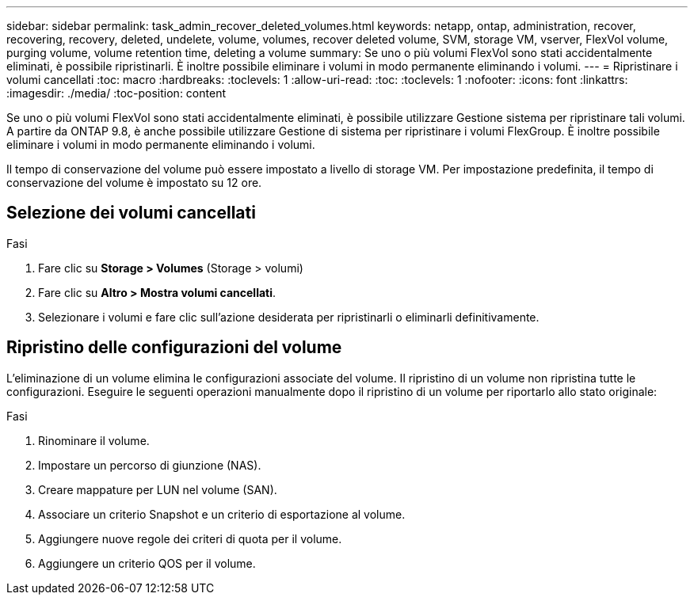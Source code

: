 ---
sidebar: sidebar 
permalink: task_admin_recover_deleted_volumes.html 
keywords: netapp, ontap, administration, recover, recovering, recovery, deleted, undelete, volume, volumes, recover deleted volume, SVM, storage VM, vserver, FlexVol volume, purging volume, volume retention time, deleting a volume 
summary: Se uno o più volumi FlexVol sono stati accidentalmente eliminati, è possibile ripristinarli. È inoltre possibile eliminare i volumi in modo permanente eliminando i volumi. 
---
= Ripristinare i volumi cancellati
:toc: macro
:hardbreaks:
:toclevels: 1
:allow-uri-read: 
:toc: 
:toclevels: 1
:nofooter: 
:icons: font
:linkattrs: 
:imagesdir: ./media/
:toc-position: content


[role="lead"]
Se uno o più volumi FlexVol sono stati accidentalmente eliminati, è possibile utilizzare Gestione sistema per ripristinare tali volumi. A partire da ONTAP 9.8, è anche possibile utilizzare Gestione di sistema per ripristinare i volumi FlexGroup. È inoltre possibile eliminare i volumi in modo permanente eliminando i volumi.

Il tempo di conservazione del volume può essere impostato a livello di storage VM. Per impostazione predefinita, il tempo di conservazione del volume è impostato su 12 ore.



== Selezione dei volumi cancellati

.Fasi
. Fare clic su *Storage > Volumes* (Storage > volumi)
. Fare clic su *Altro > Mostra volumi cancellati*.
. Selezionare i volumi e fare clic sull'azione desiderata per ripristinarli o eliminarli definitivamente.




== Ripristino delle configurazioni del volume

L'eliminazione di un volume elimina le configurazioni associate del volume. Il ripristino di un volume non ripristina tutte le configurazioni. Eseguire le seguenti operazioni manualmente dopo il ripristino di un volume per riportarlo allo stato originale:

.Fasi
. Rinominare il volume.
. Impostare un percorso di giunzione (NAS).
. Creare mappature per LUN nel volume (SAN).
. Associare un criterio Snapshot e un criterio di esportazione al volume.
. Aggiungere nuove regole dei criteri di quota per il volume.
. Aggiungere un criterio QOS per il volume.

